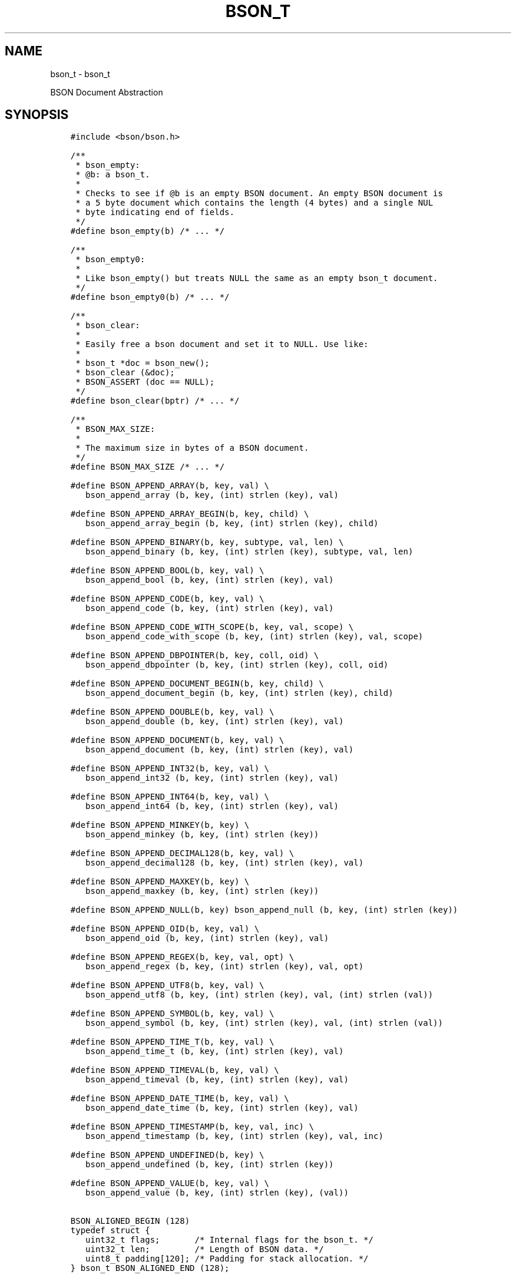 .\" Man page generated from reStructuredText.
.
.TH "BSON_T" "3" "Feb 02, 2021" "1.17.4" "libbson"
.SH NAME
bson_t \- bson_t
.
.nr rst2man-indent-level 0
.
.de1 rstReportMargin
\\$1 \\n[an-margin]
level \\n[rst2man-indent-level]
level margin: \\n[rst2man-indent\\n[rst2man-indent-level]]
-
\\n[rst2man-indent0]
\\n[rst2man-indent1]
\\n[rst2man-indent2]
..
.de1 INDENT
.\" .rstReportMargin pre:
. RS \\$1
. nr rst2man-indent\\n[rst2man-indent-level] \\n[an-margin]
. nr rst2man-indent-level +1
.\" .rstReportMargin post:
..
.de UNINDENT
. RE
.\" indent \\n[an-margin]
.\" old: \\n[rst2man-indent\\n[rst2man-indent-level]]
.nr rst2man-indent-level -1
.\" new: \\n[rst2man-indent\\n[rst2man-indent-level]]
.in \\n[rst2man-indent\\n[rst2man-indent-level]]u
..
.sp
BSON Document Abstraction
.SH SYNOPSIS
.INDENT 0.0
.INDENT 3.5
.sp
.nf
.ft C
#include <bson/bson.h>

/**
 * bson_empty:
 * @b: a bson_t.
 *
 * Checks to see if @b is an empty BSON document. An empty BSON document is
 * a 5 byte document which contains the length (4 bytes) and a single NUL
 * byte indicating end of fields.
 */
#define bson_empty(b) /* ... */

/**
 * bson_empty0:
 *
 * Like bson_empty() but treats NULL the same as an empty bson_t document.
 */
#define bson_empty0(b) /* ... */

/**
 * bson_clear:
 *
 * Easily free a bson document and set it to NULL. Use like:
 *
 * bson_t *doc = bson_new();
 * bson_clear (&doc);
 * BSON_ASSERT (doc == NULL);
 */
#define bson_clear(bptr) /* ... */

/**
 * BSON_MAX_SIZE:
 *
 * The maximum size in bytes of a BSON document.
 */
#define BSON_MAX_SIZE /* ... */

#define BSON_APPEND_ARRAY(b, key, val) \e
   bson_append_array (b, key, (int) strlen (key), val)

#define BSON_APPEND_ARRAY_BEGIN(b, key, child) \e
   bson_append_array_begin (b, key, (int) strlen (key), child)

#define BSON_APPEND_BINARY(b, key, subtype, val, len) \e
   bson_append_binary (b, key, (int) strlen (key), subtype, val, len)

#define BSON_APPEND_BOOL(b, key, val) \e
   bson_append_bool (b, key, (int) strlen (key), val)

#define BSON_APPEND_CODE(b, key, val) \e
   bson_append_code (b, key, (int) strlen (key), val)

#define BSON_APPEND_CODE_WITH_SCOPE(b, key, val, scope) \e
   bson_append_code_with_scope (b, key, (int) strlen (key), val, scope)

#define BSON_APPEND_DBPOINTER(b, key, coll, oid) \e
   bson_append_dbpointer (b, key, (int) strlen (key), coll, oid)

#define BSON_APPEND_DOCUMENT_BEGIN(b, key, child) \e
   bson_append_document_begin (b, key, (int) strlen (key), child)

#define BSON_APPEND_DOUBLE(b, key, val) \e
   bson_append_double (b, key, (int) strlen (key), val)

#define BSON_APPEND_DOCUMENT(b, key, val) \e
   bson_append_document (b, key, (int) strlen (key), val)

#define BSON_APPEND_INT32(b, key, val) \e
   bson_append_int32 (b, key, (int) strlen (key), val)

#define BSON_APPEND_INT64(b, key, val) \e
   bson_append_int64 (b, key, (int) strlen (key), val)

#define BSON_APPEND_MINKEY(b, key) \e
   bson_append_minkey (b, key, (int) strlen (key))

#define BSON_APPEND_DECIMAL128(b, key, val) \e
   bson_append_decimal128 (b, key, (int) strlen (key), val)

#define BSON_APPEND_MAXKEY(b, key) \e
   bson_append_maxkey (b, key, (int) strlen (key))

#define BSON_APPEND_NULL(b, key) bson_append_null (b, key, (int) strlen (key))

#define BSON_APPEND_OID(b, key, val) \e
   bson_append_oid (b, key, (int) strlen (key), val)

#define BSON_APPEND_REGEX(b, key, val, opt) \e
   bson_append_regex (b, key, (int) strlen (key), val, opt)

#define BSON_APPEND_UTF8(b, key, val) \e
   bson_append_utf8 (b, key, (int) strlen (key), val, (int) strlen (val))

#define BSON_APPEND_SYMBOL(b, key, val) \e
   bson_append_symbol (b, key, (int) strlen (key), val, (int) strlen (val))

#define BSON_APPEND_TIME_T(b, key, val) \e
   bson_append_time_t (b, key, (int) strlen (key), val)

#define BSON_APPEND_TIMEVAL(b, key, val) \e
   bson_append_timeval (b, key, (int) strlen (key), val)

#define BSON_APPEND_DATE_TIME(b, key, val) \e
   bson_append_date_time (b, key, (int) strlen (key), val)

#define BSON_APPEND_TIMESTAMP(b, key, val, inc) \e
   bson_append_timestamp (b, key, (int) strlen (key), val, inc)

#define BSON_APPEND_UNDEFINED(b, key) \e
   bson_append_undefined (b, key, (int) strlen (key))

#define BSON_APPEND_VALUE(b, key, val) \e
   bson_append_value (b, key, (int) strlen (key), (val))

BSON_ALIGNED_BEGIN (128)
typedef struct {
   uint32_t flags;       /* Internal flags for the bson_t. */
   uint32_t len;         /* Length of BSON data. */
   uint8_t padding[120]; /* Padding for stack allocation. */
} bson_t BSON_ALIGNED_END (128);
.ft P
.fi
.UNINDENT
.UNINDENT
.SH DESCRIPTION
.sp
The \fBbson_t\fP structure represents a BSON document. This structure manages the underlying BSON encoded buffer. For mutable documents, it can append new data to the document.
.SH PERFORMANCE NOTES
.sp
The \fBbson_t\fP structure attempts to use an inline allocation within the structure to speed up performance of small documents. When this internal buffer has been exhausted, a heap allocated buffer will be dynamically allocated. Therefore, it is essential to call \fBbson_destroy()\fP on allocated documents.
.SH EXAMPLE
.INDENT 0.0
.INDENT 3.5
.sp
.nf
.ft C
static void
create_on_heap (void)
{
   bson_t *b = bson_new ();

   BSON_APPEND_INT32 (b, "foo", 123);
   BSON_APPEND_UTF8 (b, "bar", "foo");
   BSON_APPEND_DOUBLE (b, "baz", 1.23f);

   bson_destroy (b);
}
.ft P
.fi
.UNINDENT
.UNINDENT
.SH AUTHOR
MongoDB, Inc
.SH COPYRIGHT
2017-present, MongoDB, Inc
.\" Generated by docutils manpage writer.
.

